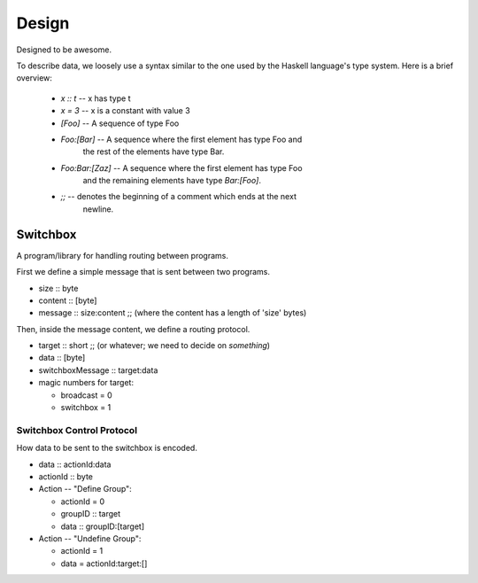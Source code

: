 Design
======

Designed to be awesome.

To describe data, we loosely use a syntax similar to the one used by
the Haskell language's type system.  Here is a brief overview:

  - *x :: t* -- x has type t
  - *x = 3* -- x is a constant with value 3
  - *[Foo]* -- A sequence of type Foo
  - *Foo:[Bar]* -- A sequence where the first element has type Foo and
     the rest of the elements have type Bar.
  - *Foo:Bar:[Zaz]* -- A sequence where the first element has type Foo
     and the remaining elements have type *Bar:[Foo]*.
  - *;;* -- denotes the beginning of a comment which ends at the next
        newline.


Switchbox
---------

A program/library for handling routing between programs.

First we define a simple message that is sent between two programs.

- size :: byte
- content :: [byte]
- message :: size:content
  ;; (where the content has a length of 'size' bytes)

Then, inside the message content, we define a routing protocol.

- target :: short    ;; (or whatever; we need to decide on *something*)
- data :: [byte]
- switchboxMessage :: target:data
- magic numbers for target:

  - broadcast = 0
  - switchbox = 1


Switchbox Control Protocol
^^^^^^^^^^^^^^^^^^^^^^^^^^

How data to be sent to the switchbox is encoded.

- data :: actionId:data
- actionId :: byte

- Action -- "Define Group":

  - actionId = 0
  - groupID :: target
  - data :: groupID:[target]
  
- Action -- "Undefine Group":

  - actionId = 1
  - data = actionId:target:[]
